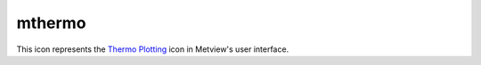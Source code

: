 
mthermo
=========================

.. container::
    
    .. container:: leftside

        .. image:: /_static/MTHERMO.png
           :width: 48px

    .. container:: rightside

        This icon represents the `Thermo Plotting <https://confluence.ecmwf.int/display/METV/Thermo+Plotting>`_ icon in Metview's user interface.


.. py:function:: mthermo(**kwargs)
  
    Description comes here!


    :param legend: 
    :type legend: str


    :param legend_user_text: 
    :type legend_user_text: str


    :param thermo_temperature_line: 
    :type thermo_temperature_line: str


    :param thermo_temperature_line_style: 
    :type thermo_temperature_line_style: str


    :param thermo_temperature_line_colour: 
    :type thermo_temperature_line_colour: str


    :param thermo_temperature_line_thickness: 
    :type thermo_temperature_line_thickness: int


    :param thermo_temperature_missing_data_mode: 
    :type thermo_temperature_missing_data_mode: str


    :param thermo_temperature_missing_data_style: 
    :type thermo_temperature_missing_data_style: str


    :param thermo_temperature_missing_data_colour: 
    :type thermo_temperature_missing_data_colour: str


    :param thermo_temperature_missing_data_thickness: 
    :type thermo_temperature_missing_data_thickness: int


    :param thermo_dewpoint_line: 
    :type thermo_dewpoint_line: str


    :param thermo_dewpoint_line_style: 
    :type thermo_dewpoint_line_style: str


    :param thermo_dewpoint_line_colour: 
    :type thermo_dewpoint_line_colour: str


    :param thermo_dewpoint_line_thickness: 
    :type thermo_dewpoint_line_thickness: int


    :param thermo_dewpoint_missing_data_mode: 
    :type thermo_dewpoint_missing_data_mode: str


    :param thermo_dewpoint_missing_data_style: 
    :type thermo_dewpoint_missing_data_style: str


    :param thermo_dewpoint_missing_data_colour: 
    :type thermo_dewpoint_missing_data_colour: str


    :param thermo_dewpoint_missing_data_thickness: 
    :type thermo_dewpoint_missing_data_thickness: int


    :rtype: None


.. minigallery:: metview.mthermo
    :add-heading:

